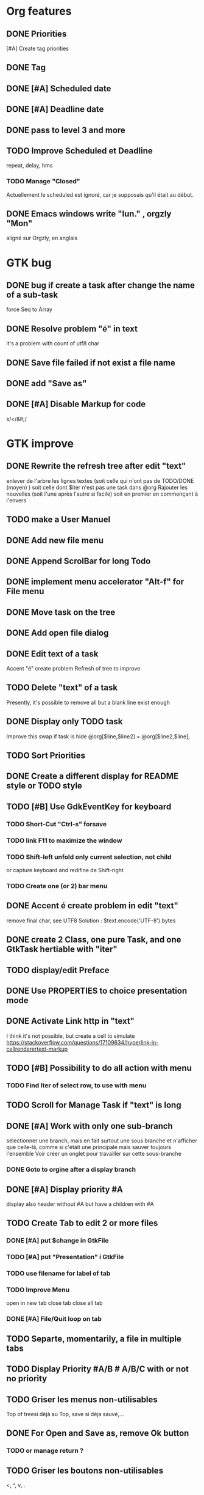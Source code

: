* Org features
** DONE Priorities
CLOSED: [2020-04-26 dim  09:02]
[#A] Create tag priorities
** DONE Tag
CLOSED: [2020-04-27 lun  19:31]
** DONE [#A] Scheduled date
CLOSED: [2020-05-15 ven 17:59]
** DONE [#A] Deadline date
CLOSED: [2020-05-15 ven 17:59]
** DONE pass to level 3 and more
CLOSED: [2020-05-03 dim  07:51]
** TODO Improve Scheduled et Deadline
repeat, delay, hms
*** TODO Manage "Closed"
CLOSED: [2020-05-09 Sat 12:41] SCHEDULED: <2020-05-09 Sat>
Actuellement le scheduled est ignoré, car je supposais qu'il était au début.
** DONE Emacs windows write "lun." , orgzly "Mon"
CLOSED: [2020-05-28 jeu 07:51]
aligné sur Orgzly, en anglais
* GTK bug
** DONE bug if create a task after change the name of a sub-task
   force Seq to Array
** DONE Resolve problem "é" in text
CLOSED: [2020-04-25 sam  19:00]
it's a problem with count of utf8 char
** DONE Save file failed if not exist a file name
CLOSED: [2020-05-10 dim  09:02]
** DONE add "Save as"
CLOSED: [2020-05-10 dim  09:02]
** DONE [#A] Disable Markup for code
CLOSED: [2020-05-12 mar  07:42]
s/</&lt;/
* GTK improve
** DONE Rewrite the refresh tree after edit "text"
enlever de l'arbre les lignes textes
(soit celle qui n'ont pas de TODO/DONE (moyen) )
soit celle dont $iter n'est pas une task dans @org
Rajouter les nouvelles 
(soit l'une après l'autre si facile)
soit en premier en commençant à l'envers
** TODO make a User Manuel
** DONE Add new file menu
CLOSED: [2020-05-05 mar  07:24]
** DONE Append ScrolBar for long Todo
** DONE implement menu accelerator "Alt-f" for File menu
** DONE Move task on the tree
** DONE Add open file dialog
** DONE Edit text of a task
Accent "é" create problem
Refresh of tree to improve
** TODO Delete "text" of a task
Presently, it's possible to remove all but a blank line exist enough
** DONE Display only TODO task
CLOSED: [2020-04-25 sam  08:02]
Improve this swap if task is hide
@org[$line,$line2] = @org[$line2,$line];
** TODO Sort Priorities
** DONE Create a different display for README style or TODO style
** TODO [#B] Use GdkEventKey for keyboard
*** TODO Short-Cut  "Ctrl-s" forsave
*** TODO link F11 to maximize the window
*** TODO Shift-left unfold only current selection, not child
or capture keyboard and redifine de Shift-right
*** TODO Create one (or 2) bar menu
** DONE Accent é create problem in edit "text"
CLOSED: [2020-04-19 dim  11:00]
remove final char, see UTF8
Solution : $text.encode('UTF-8').bytes
** DONE create 2 Class, one pure Task, and one GtkTask hertiable with "iter"
CLOSED: [2020-05-02 sam  11:06]
** TODO display/edit Preface
** DONE Use PROPERTIES to choice presentation mode
CLOSED: [2020-04-25 sam  12:33]
#+PROPERTY: var  foo=1
** DONE Activate Link http in "text"
CLOSED: [2020-06-01 lun 08:06]
I think it's not possible, 
but create a cell to simulate
https://stackoverflow.com/questions/17109634/hyperlink-in-cellrenderertext-markup
** TODO [#B] Possibility to do all action with menu
*** TODO Find Iter of select row, to use with menu
** TODO Scroll for Manage Task if "text" is long
** DONE [#A] Work with only one sub-branch
CLOSED: [2020-05-09 sam  07:33]
sélectionner une branch, mais en fait surtout une sous branche
et n'afficher que celle-là, comme si c'était une principale
mais sauver toujours l'ensemble
Voir créer un onglet pour travailler sur cette sous-branche
*** DONE Goto to orgine after a display branch
CLOSED: [2020-05-09 sam  07:33]
** DONE [#A] Display priority #A
CLOSED: [2020-05-05 mar  07:16]
display also header without #A but have a children with #A
** TODO Create Tab to edit 2 or more files
*** DONE [#A] put $change in GtkFile
CLOSED: [2020-06-14 dim 09:21]
*** TODO [#A] put "Presentation" i GtkFile
*** TODO use filename for label of tab
*** TODO Improve Menu
open in new tab
close tab
close all tab
*** DONE [#A] File/Quit loop on tab
CLOSED: [2020-06-14 dim 09:21]
** TODO Separte, momentarily, a file in multiple tabs
** TODO Display Priority #A/B # A/B/C with or not no priority
** TODO Griser les menus non-utilisables
Top of treesi déjà au Top, save si déja sauvé,...
** DONE For Open and Save as, remove Ok button
CLOSED: [2020-05-14 jeu  07:10]
*** TODO or manage return ?
** TODO Griser les boutons non-utilisables
<, ^, v,..
** TODO Add Cancel when warning for save file
** TODO [#A] When display only #A, fold all
** TODO Improve link in text
lancer si on click sur le lien et non sur la tache
(iter ne sera alors plus quepour les headers mais aussi pour les textes, verifier si ça pose problème
si plusieurs liens, ouvir une dialog box ?
** TODO Refactoring new file with GtkFile = .new
* raku improve
** DONE create Class Task
CLOSED: [2020-04-21 mar  18:35]
** DONE Create Class Orgmode
CLOSED: [2020-04-21 mar  19:29]
** TODO create a task.pm

** DONE TODO -&gt; DONE add line with date
** DONE Read filename on the command line
** TODO DONE to TODO, remove date but exist a blank line if no text
Utiliser update text, 
en mettant la nouvelle chaine en premier
** DONE read/write preface
CLOSED: [2020-04-19 dim  16:45]
** DONE Remove @org and create a primary Task
CLOSED: [2020-05-02 sam  09:44]
** DONE Move doesn't work in mode No-done.
CLOSED: [2020-05-03 dim  17:08]
** TODO Read todo of a file
*** DONE Populate a special task with TODO of a file
CLOSED: [2020-05-06 mer  08:09]
Search in a file .raku linewith # TODO
And append this TODO to the task.
*** TODO DONE automatically special task # TODO is remove of the file
Load all todo from file
Readl all TODO from org, if find in list, remove (line may be change)
if not find Ask question Delete, DONE
Append All Todo
** TODO [#C] When move (on no-done mod), improve switch
if 
 * 1
 * DONE 2
 * 3
and up 3, whe are
 * 3
 * DONE 2
 * 1
better is
 * 3
 * 1
 * DONE
No switch 1 et 3, but insert 3 before 1
** TODO Export in html (and others)
** TODO Create Undo/Redo
** TODO Create copy/paste
** TODO Warning if Save as on an existent file
** TODO Add white line as Orgzly
** DONE [#A] Warning save diseable for demo.org
CLOSED: [2020-05-12 mar  17:42]
** DONE compare .bak and original file, and create alert is different
CLOSED: [2020-05-18 lun 07:20]
** DONE Properties are not ordonned, read and write differt but it's the same. Alert is not utile
CLOSED: [2020-05-23 sam 09:10]
Use Array, not Hash
** TODO Create a auto-save
** TODO Add Cancel for confirmation save file
* org-mode-gtk.raku
** TODO create a class inheriting of string ?
88 sub to-markup ($text is rw) {   
** TODO why it's necessary to write .Array ?
152 $orgmode~=" :" ~ join(':',$.tags.Array) ~ ':' if $.tags;
** TODO doesn't work, why ?
190 # $_.iter ne $iter
** TODO to improve
284 method search-indice($task) { # it's the indice on my tree, not Gtk::Tree
** TODO to remove, improve grammar/AST
315 sub demo_procedural_read($name) {
** TODO global choice, put in task, inherit for child
343 && $last.properties{'presentation'} eq 'False' {
** TODO rajouter un "delete"
493 "_Ok", GTK_RESPONSE_OK,    
** TODO BUG Cannot look up attributes in a AppSignalHandlers type object
531 #:parent($!top-window),   
** TODO destroy ?
545 $dialog.gtk-widget-hide;
** TODO BUG Cannot look up attributes in a AppSignalHandlers type object
562 #:parent($!top-window),   
** TODO use undefined ?
575 $om.properties={};
** TODO create a sub with these 3 lines but I have a problem with parameters
766 my GtkTask $task-todo.=new(:header($1.Str),:todo('TODO'),:level($task.level+1));
** TODO global variable is necessary ?
809 $dialog .= new(  
** TODO  improve code
966 $top-window.set-title('Org-Mode with GTK and raku : ' ~ split(/\//,$filename).Array.pop) if $filename;
* git
** DONE diff ne pas afficher les blancs
   CLOSED: [2020-04-10 ven 12:19]
   git diff -b --ignore-blank-lines
* sed
** DONE mettre debug à 0 avant le push
   sed -i 's/debug=1/debug=0/' org-mode-gtk.raku
* vim
** TODO how colorize raku file
https://www.perl.com/article/194/2015/9/22/Activating-Perl-6-syntax-highlighting-in-Vim/
** TODO how select a word "raku"
yw select only "begin" for variable "begin-end"
** DONE Fold/unfold code
CLOSED: [2020-04-25 sam  10:42]
** TODO Use Perl6::Tidy
Install fail
See issue https://github.com/drforr/perl6-Perl6-Parser/issues/24
my $compiler := nqp::getcomp('perl6');  en erreur
mais focntionne avec la version 2019.03
mais malgré ça j'ai une erreur à l'exécution
même issue
** TODO Change color in Insert Mode
https://stackoverflow.com/questions/7614546/vim-cursorline-color-change-in-insert-mode
